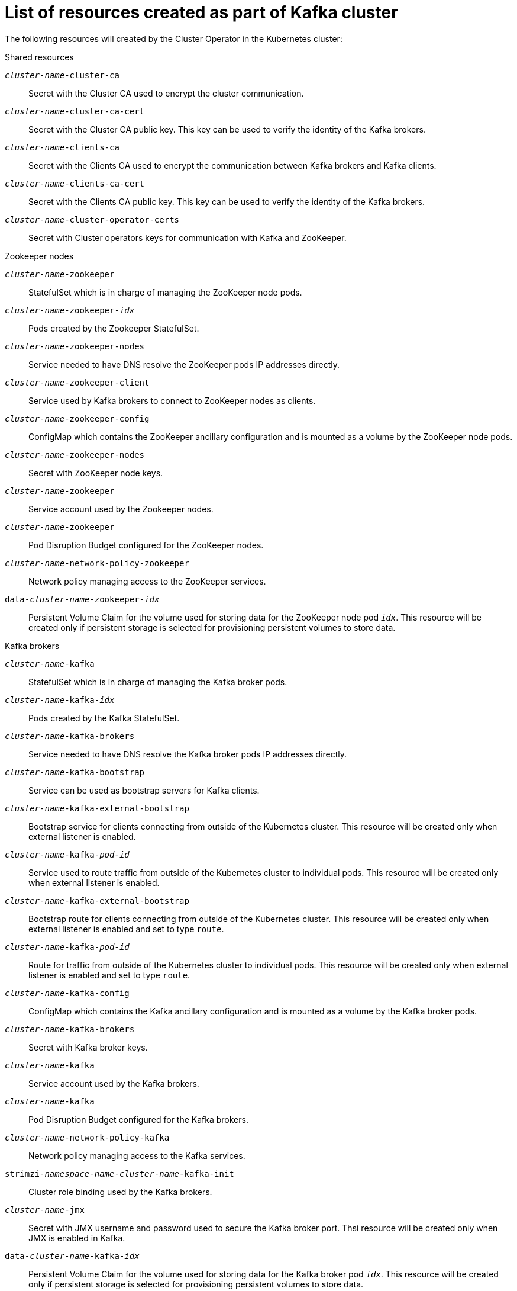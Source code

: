 // Module included in the following assemblies:
//
// assembly-deployment-configuration-kafka.adoc

[id='ref-list-of-kafka-cluster-resources-{context}']
= List of resources created as part of Kafka cluster

The following resources will created by the Cluster Operator in the Kubernetes cluster:

.Shared resources

`_cluster-name_-cluster-ca`:: Secret with the Cluster CA used to encrypt the cluster communication.
`_cluster-name_-cluster-ca-cert`:: Secret with the Cluster CA public key. This key can be used to verify the identity of the Kafka brokers.
`_cluster-name_-clients-ca`::  Secret with the Clients CA used to encrypt the communication between Kafka brokers and Kafka clients.
`_cluster-name_-clients-ca-cert`:: Secret with the Clients CA public key. This key can be used to verify the identity of the Kafka brokers.
`_cluster-name_-cluster-operator-certs`:: Secret with Cluster operators keys for communication with Kafka and ZooKeeper.

.Zookeeper nodes

`_cluster-name_-zookeeper`:: StatefulSet which is in charge of managing the ZooKeeper node pods.
`_cluster-name_-zookeeper-_idx_`:: Pods created by the Zookeeper StatefulSet.
`_cluster-name_-zookeeper-nodes`:: Service needed to have DNS resolve the ZooKeeper pods IP addresses directly.
`_cluster-name_-zookeeper-client`:: Service used by Kafka brokers to connect to ZooKeeper nodes as clients.
`_cluster-name_-zookeeper-config`:: ConfigMap which contains the ZooKeeper ancillary configuration and is mounted as a volume by the ZooKeeper node pods.
`_cluster-name_-zookeeper-nodes`:: Secret with ZooKeeper node keys.
`_cluster-name_-zookeeper`:: Service account used by the Zookeeper nodes.
`_cluster-name_-zookeeper`:: Pod Disruption Budget configured for the ZooKeeper nodes.
`_cluster-name_-network-policy-zookeeper`:: Network policy managing access to the ZooKeeper services.
`data-_cluster-name_-zookeeper-_idx_`:: Persistent Volume Claim for the volume used for storing data for the ZooKeeper node pod `_idx_`. This resource will be created only if persistent storage is selected for provisioning persistent volumes to store data.

.Kafka brokers

`_cluster-name_-kafka`:: StatefulSet which is in charge of managing the Kafka broker pods.
`_cluster-name_-kafka-_idx_`:: Pods created by the Kafka StatefulSet.
`_cluster-name_-kafka-brokers`:: Service needed to have DNS resolve the Kafka broker pods IP addresses directly.
`_cluster-name_-kafka-bootstrap`:: Service can be used as bootstrap servers for Kafka clients.
`_cluster-name_-kafka-external-bootstrap`:: Bootstrap service for clients connecting from outside of the Kubernetes cluster. This resource will be created only when external listener is enabled.
`_cluster-name_-kafka-_pod-id_`:: Service used to route traffic from outside of the Kubernetes cluster to individual pods. This resource will be created only when external listener is enabled.
`_cluster-name_-kafka-external-bootstrap`:: Bootstrap route for clients connecting from outside of the Kubernetes cluster. This resource will be created only when external listener is enabled and set to type `route`.
`_cluster-name_-kafka-_pod-id_`:: Route for traffic from outside of the Kubernetes cluster to individual pods. This resource will be created only when external listener is enabled and set to type `route`.
`_cluster-name_-kafka-config`:: ConfigMap which contains the Kafka ancillary configuration and is mounted as a volume by the Kafka broker pods.
`_cluster-name_-kafka-brokers`:: Secret with Kafka broker keys.
`_cluster-name_-kafka`:: Service account used by the Kafka brokers.
`_cluster-name_-kafka`:: Pod Disruption Budget configured for the Kafka brokers.
`_cluster-name_-network-policy-kafka`:: Network policy managing access to the Kafka services.
`strimzi-_namespace-name_-_cluster-name_-kafka-init`:: Cluster role binding used by the Kafka brokers.
`_cluster-name_-jmx`:: Secret with JMX username and password used to secure the Kafka broker port. Thsi resource will be created only when JMX is enabled in Kafka.
`data-_cluster-name_-kafka-_idx_`:: Persistent Volume Claim for the volume used for storing data for the Kafka broker pod `_idx_`. This resource will be created only if persistent storage is selected for provisioning persistent volumes to store data.
`data-_id_-_cluster-name_-kafka-_idx_`:: Persistent Volume Claim for the volume `_id_` used for storing data for the Kafka broker pod `_idx_`. This resource is only created if persistent storage is selected for JBOD volumes when provisioning persistent volumes to store data.

.Entity Operator

These resource will be created only if Cluster Operator deployed Entity Operator.

`_cluster-name_-entity-operator`:: Deployment with Topic and User Operators. 
`_cluster-name_-entity-operator-_random-string_`:: Pod created by the Entity Operator Deployment.
`_cluster-name_-entity-topic-operator-config`:: Configmap with ancillary configuration for Topic Operators.
`_cluster-name_-entity-user-operator-config`:: Configmap with ancillary configuration for User Operators.
`_cluster-name_-entity-operator-certs`:: Secret with Entity operators keys for communication with Kafka and ZooKeeper.
`_cluster-name_-entity-operator`:: Service account used by the Entity Operator.
`strimzi-_cluster-name_-topic-operator`:: Role binding used by the Entity Operator.
`strimzi-_cluster-name_-topic-operator`:: Role binding used by the Entity Operator.
`strimzi-_cluster-name_-user-operator`:: Role binding used by the Entity Operator.

.Kafka Exporter

These resources will be created only if Cluster Operator deployed Kafka Exporter.

`_cluster-name_-kafka-exporter`:: Deployment with Kafka Exporter.
`_cluster-name_-kafka-exporter-_random-string_`:: Pod created by the Kafka Exporter Deployment.
`_cluster-name_-kafka-exporter`:: Service used to collect consumer lag metrics.
`_cluster-name_-kafka-exporter`:: Service account used by the Kafka Exporter.

.Cruise Control

These resources will be created only if Cluster Operator deployed Cruise Control.

`_cluster-name_-cruise-control`:: Deployment with Cruise Control
`_cluster-name_-cruise-control-_random-string_`:: Pod created by the Cruise Control Deployment.
`_cluster-name_-cruise-control-config`:: ConfigMap which contains the Cruise Control ancillary configuration and is mounted as a volume by the Cruise Control pods.
`_cluster-name_-cruise-control-certs`:: Secret with Cruise Control operators keys for communication with Kafka and ZooKeeper.
`_cluster-name_-cruise-control`:: Service used to communicate with Cruise Control.
`_cluster-name_-cruise-control`:: Service account used by the Cruise Control.
`_cluster-name_-network-policy-cruise-control`:: Network policy managing access to the Cruise Control service.

.JMXTrans

These resources will be created only if Cluster Operator deployed JMXTrans.

`_cluster-name_-jmxtrans`:: Deployment with JMXTrans.
`_cluster-name_-jmxtrans-_random-string_`:: Pod created by the JMXTrans Deployment.
`_cluster-name_-jmxtrans-config`:: ConfigMap which contains the JMXTrans ancillary configuration and is mounted as a volume by the JMXTrans pods.
`_cluster-name_-jmxtrans`:: Service account used by the JMXTrans.